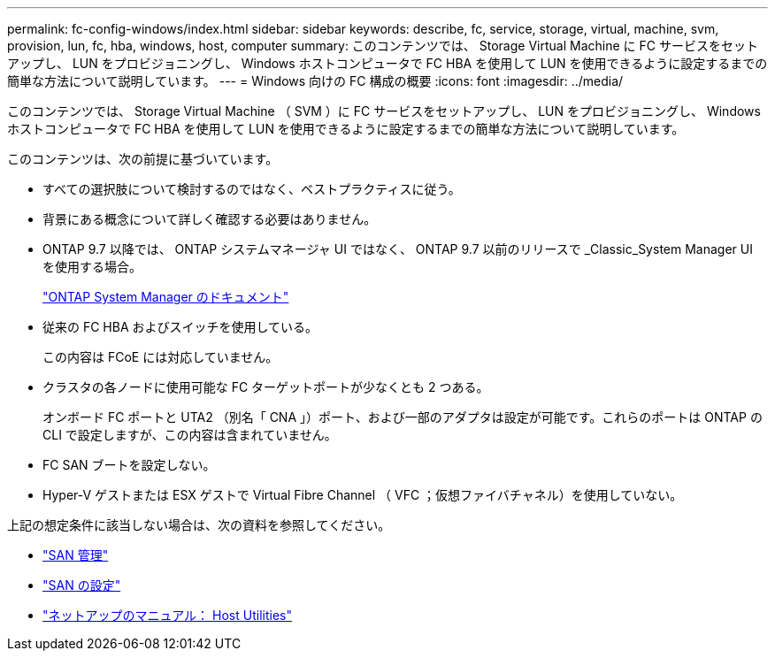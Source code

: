 ---
permalink: fc-config-windows/index.html 
sidebar: sidebar 
keywords: describe, fc, service, storage, virtual, machine, svm, provision, lun, fc, hba, windows, host, computer 
summary: このコンテンツでは、 Storage Virtual Machine に FC サービスをセットアップし、 LUN をプロビジョニングし、 Windows ホストコンピュータで FC HBA を使用して LUN を使用できるように設定するまでの簡単な方法について説明しています。 
---
= Windows 向けの FC 構成の概要
:icons: font
:imagesdir: ../media/


[role="lead"]
このコンテンツでは、 Storage Virtual Machine （ SVM ）に FC サービスをセットアップし、 LUN をプロビジョニングし、 Windows ホストコンピュータで FC HBA を使用して LUN を使用できるように設定するまでの簡単な方法について説明しています。

このコンテンツは、次の前提に基づいています。

* すべての選択肢について検討するのではなく、ベストプラクティスに従う。
* 背景にある概念について詳しく確認する必要はありません。
* ONTAP 9.7 以降では、 ONTAP システムマネージャ UI ではなく、 ONTAP 9.7 以前のリリースで _Classic_System Manager UI を使用する場合。
+
https://docs.netapp.com/us-en/ontap/["ONTAP System Manager のドキュメント"^]

* 従来の FC HBA およびスイッチを使用している。
+
この内容は FCoE には対応していません。

* クラスタの各ノードに使用可能な FC ターゲットポートが少なくとも 2 つある。
+
オンボード FC ポートと UTA2 （別名「 CNA 」）ポート、および一部のアダプタは設定が可能です。これらのポートは ONTAP の CLI で設定しますが、この内容は含まれていません。

* FC SAN ブートを設定しない。
* Hyper-V ゲストまたは ESX ゲストで Virtual Fibre Channel （ VFC ；仮想ファイバチャネル）を使用していない。


上記の想定条件に該当しない場合は、次の資料を参照してください。

* https://docs.netapp.com/us-en/ontap/san-admin/index.html["SAN 管理"^]
* https://docs.netapp.com/us-en/ontap/san-config/index.html["SAN の設定"^]
* https://docs.netapp.com/us-en/ontap-sanhost/index.html["ネットアップのマニュアル： Host Utilities"^]

